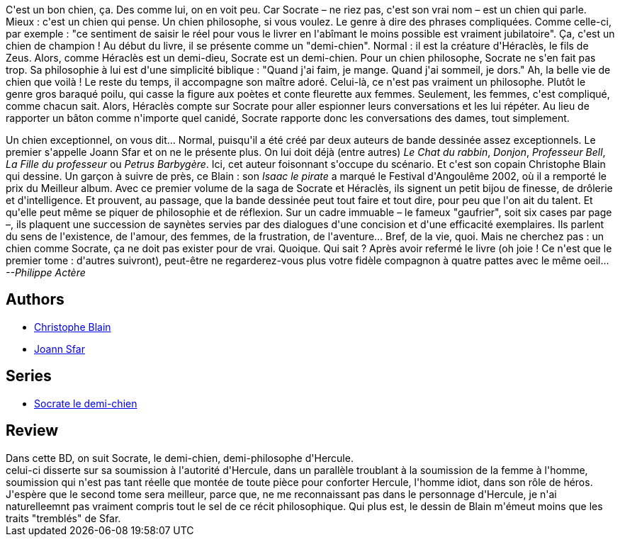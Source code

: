 :jbake-type: post
:jbake-status: published
:jbake-title: Socrate le demi-chien: Héraclès
:jbake-tags:  philosophie, rayon-emprunt, voyage,_année_2011,_mois_avr.,_note_2,rayon-bd,read
:jbake-date: 2011-04-07
:jbake-depth: ../../
:jbake-uri: goodreads/books/9782205050707.adoc
:jbake-bigImage: https://s.gr-assets.com/assets/nophoto/book/111x148-bcc042a9c91a29c1d680899eff700a03.png
:jbake-smallImage: https://s.gr-assets.com/assets/nophoto/book/50x75-a91bf249278a81aabab721ef782c4a74.png
:jbake-source: https://www.goodreads.com/book/show/809152
:jbake-style: goodreads goodreads-book

++++
<div class="book-description">
C'est un bon chien, ça. Des comme lui, on en voit peu. Car Socrate – ne riez pas, c'est son vrai nom – est un chien qui parle. Mieux : c'est un chien qui pense. Un chien philosophe, si vous voulez. Le genre à dire des phrases compliquées. Comme celle-ci, par exemple : "ce sentiment de saisir le réel pour vous le livrer en l'abîmant le moins possible est vraiment jubilatoire". Ça, c'est un chien de champion ! Au début du livre, il se présente comme un "demi-chien". Normal : il est la créature d'Héraclès, le fils de Zeus. Alors, comme Héraclès est un demi-dieu, Socrate est un demi-chien. Pour un chien philosophe, Socrate ne s'en fait pas trop. Sa philosophie à lui est d'une simplicité biblique : "Quand j'ai faim, je mange. Quand j'ai sommeil, je dors." Ah, la belle vie de chien que voilà ! Le reste du temps, il accompagne son maître adoré. Celui-là, ce n'est pas vraiment un philosophe. Plutôt le genre gros baraqué poilu, qui casse la figure aux poètes et conte fleurette aux femmes. Seulement, les femmes, c'est compliqué, comme chacun sait. Alors, Héraclès compte sur Socrate pour aller espionner leurs conversations et les lui répéter. Au lieu de rapporter un bâton comme n'importe quel canidé, Socrate rapporte donc les conversations des dames, tout simplement. <p>Un chien exceptionnel, on vous dit… Normal, puisqu'il a été créé par deux auteurs de bande dessinée assez exceptionnels. Le premier s'appelle Joann Sfar et on ne le présente plus. On lui doit déjà (entre autres) <i>Le Chat du rabbin</i>, <i>Donjon</i>, <i>Professeur Bell</i>, <i>La Fille du professeur</i> ou <i>Petrus Barbygère</i>. Ici, cet auteur foisonnant s'occupe du scénario. Et c'est son copain Christophe Blain qui dessine. Un garçon à suivre de près, ce Blain : son <i>Isaac le pirate</i> a marqué le Festival d'Angoulême 2002, où il a remporté le prix du Meilleur album. Avec ce premier volume de la saga de Socrate et Héraclès, ils signent un petit bijou de finesse, de drôlerie et d'intelligence. Et prouvent, au passage, que la bande dessinée peut tout faire et tout dire, pour peu que l'on ait du talent. Et qu'elle peut même se piquer de philosophie et de réflexion. Sur un cadre immuable – le fameux "gaufrier", soit six cases par page –, ils plaquent une succession de saynètes servies par des dialogues d'une concision et d'une efficacité exemplaires. Ils parlent du sens de l'existence, de l'amour, des femmes, de la frustration, de l'aventure… Bref, de la vie, quoi. Mais ne cherchez pas : un chien comme Socrate, ça ne doit pas exister pour de vrai. Quoique. Qui sait ? Après avoir refermé le livre (oh joie ! Ce n'est que le premier tome : d'autres suivront), peut-être ne regarderez-vous plus votre fidèle compagnon à quatre pattes avec le même oeil… <i>--Philippe Actère</i></p>
</div>
++++


## Authors
* link:../authors/44678.html[Christophe Blain]
* link:../authors/26392.html[Joann Sfar]

## Series
* link:../series/Socrate_le_demi-chien.html[Socrate le demi-chien]

## Review

++++
Dans cette BD, on suit Socrate, le demi-chien, demi-philosophe d'Hercule.<br/>celui-ci disserte sur sa soumission à l'autorité d'Hercule, dans un parallèle troublant à la soumission de la femme à l'homme, soumission qui n'est pas tant réelle que montée de toute pièce pour conforter Hercule, l'homme idiot, dans son rôle de héros.<br/>J'espère que le second tome sera meilleur, parce que, ne me reconnaissant pas dans le personnage d'Hercule, je n'ai naturelleemnt pas vraiment compris tout le sel de ce récit philosophique. Qui plus est, le dessin de Blain m'émeut moins que les traits "tremblés" de Sfar.
++++